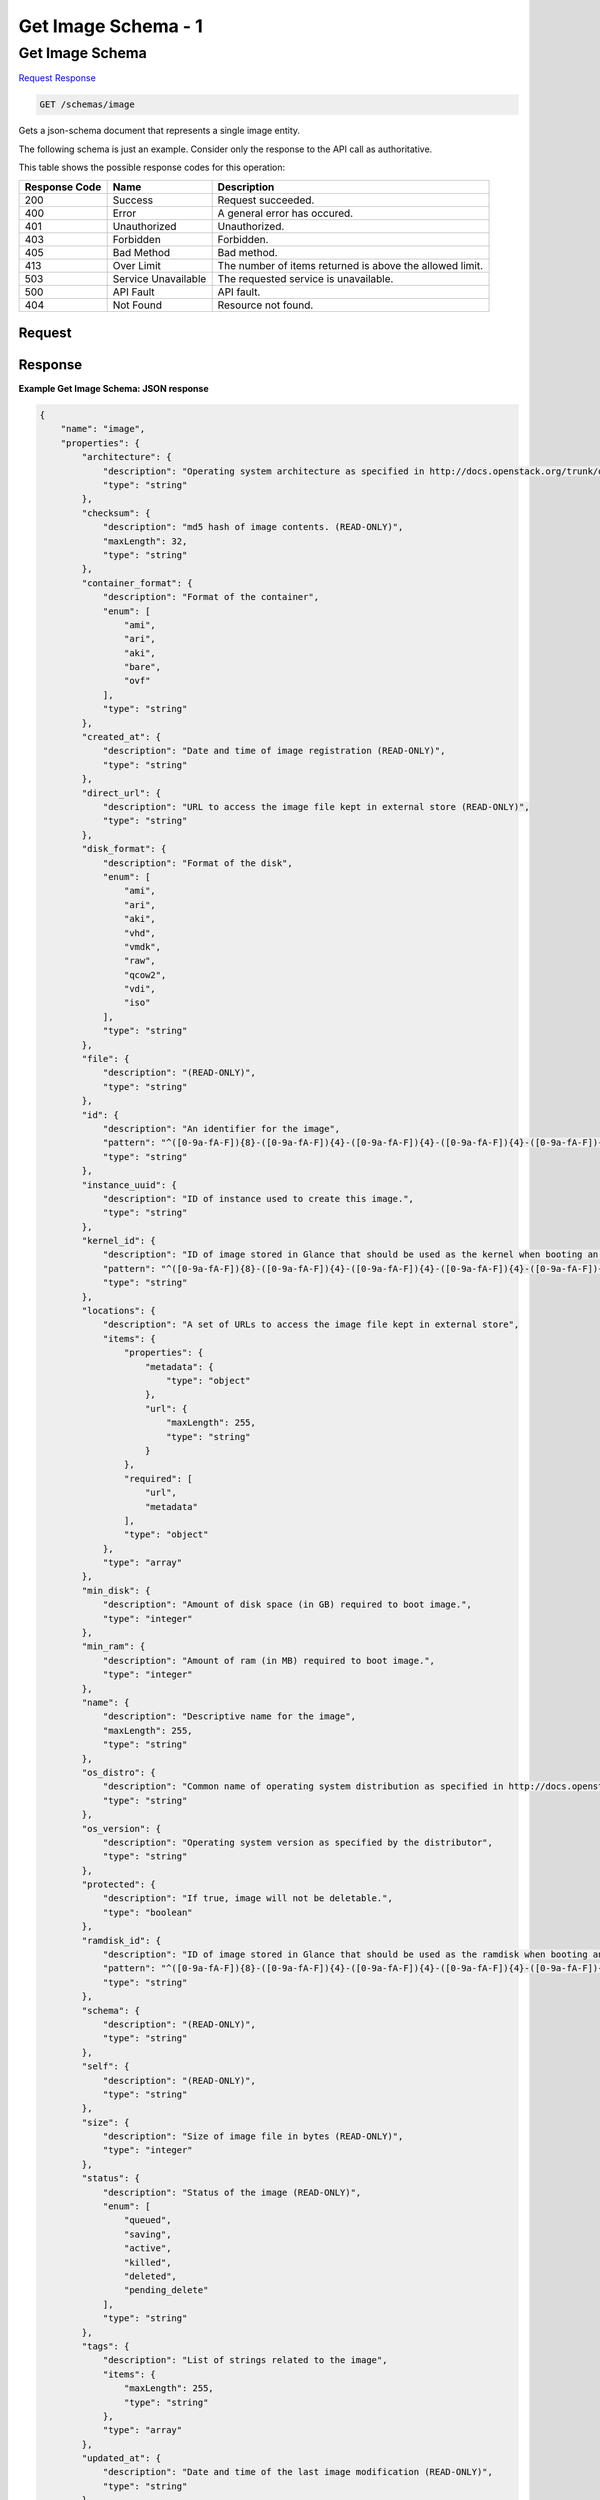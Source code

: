 
.. THIS OUTPUT IS GENERATED FROM THE WADL. DO NOT EDIT.

=============================================================================
Get Image Schema -  1
=============================================================================

Get Image Schema
~~~~~~~~~~~~~~~~~~~~~~~~~

`Request <get-get-image-schema-schemas-image.html#request>`__
`Response <get-get-image-schema-schemas-image.html#response>`__

.. code::

    GET /schemas/image

Gets a json-schema document that represents a single image entity. 

The following schema is just an example. Consider only the response to the API call as authoritative.



This table shows the possible response codes for this operation:


+--------------------------+-------------------------+-------------------------+
|Response Code             |Name                     |Description              |
+==========================+=========================+=========================+
|200                       |Success                  |Request succeeded.       |
+--------------------------+-------------------------+-------------------------+
|400                       |Error                    |A general error has      |
|                          |                         |occured.                 |
+--------------------------+-------------------------+-------------------------+
|401                       |Unauthorized             |Unauthorized.            |
+--------------------------+-------------------------+-------------------------+
|403                       |Forbidden                |Forbidden.               |
+--------------------------+-------------------------+-------------------------+
|405                       |Bad Method               |Bad method.              |
+--------------------------+-------------------------+-------------------------+
|413                       |Over Limit               |The number of items      |
|                          |                         |returned is above the    |
|                          |                         |allowed limit.           |
+--------------------------+-------------------------+-------------------------+
|503                       |Service Unavailable      |The requested service is |
|                          |                         |unavailable.             |
+--------------------------+-------------------------+-------------------------+
|500                       |API Fault                |API fault.               |
+--------------------------+-------------------------+-------------------------+
|404                       |Not Found                |Resource not found.      |
+--------------------------+-------------------------+-------------------------+


Request
^^^^^^^^^^^^^^^^^









Response
^^^^^^^^^^^^^^^^^^





**Example Get Image Schema: JSON response**


.. code::

    {
        "name": "image",
        "properties": {
            "architecture": {
                "description": "Operating system architecture as specified in http://docs.openstack.org/trunk/openstack-compute/admin/content/adding-images.html",
                "type": "string"
            },
            "checksum": {
                "description": "md5 hash of image contents. (READ-ONLY)",
                "maxLength": 32,
                "type": "string"
            },
            "container_format": {
                "description": "Format of the container",
                "enum": [
                    "ami",
                    "ari",
                    "aki",
                    "bare",
                    "ovf"
                ],
                "type": "string"
            },
            "created_at": {
                "description": "Date and time of image registration (READ-ONLY)",
                "type": "string"
            },
            "direct_url": {
                "description": "URL to access the image file kept in external store (READ-ONLY)",
                "type": "string"
            },
            "disk_format": {
                "description": "Format of the disk",
                "enum": [
                    "ami",
                    "ari",
                    "aki",
                    "vhd",
                    "vmdk",
                    "raw",
                    "qcow2",
                    "vdi",
                    "iso"
                ],
                "type": "string"
            },
            "file": {
                "description": "(READ-ONLY)",
                "type": "string"
            },
            "id": {
                "description": "An identifier for the image",
                "pattern": "^([0-9a-fA-F]){8}-([0-9a-fA-F]){4}-([0-9a-fA-F]){4}-([0-9a-fA-F]){4}-([0-9a-fA-F]){12}$",
                "type": "string"
            },
            "instance_uuid": {
                "description": "ID of instance used to create this image.",
                "type": "string"
            },
            "kernel_id": {
                "description": "ID of image stored in Glance that should be used as the kernel when booting an AMI-style image.",
                "pattern": "^([0-9a-fA-F]){8}-([0-9a-fA-F]){4}-([0-9a-fA-F]){4}-([0-9a-fA-F]){4}-([0-9a-fA-F]){12}$",
                "type": "string"
            },
            "locations": {
                "description": "A set of URLs to access the image file kept in external store",
                "items": {
                    "properties": {
                        "metadata": {
                            "type": "object"
                        },
                        "url": {
                            "maxLength": 255,
                            "type": "string"
                        }
                    },
                    "required": [
                        "url",
                        "metadata"
                    ],
                    "type": "object"
                },
                "type": "array"
            },
            "min_disk": {
                "description": "Amount of disk space (in GB) required to boot image.",
                "type": "integer"
            },
            "min_ram": {
                "description": "Amount of ram (in MB) required to boot image.",
                "type": "integer"
            },
            "name": {
                "description": "Descriptive name for the image",
                "maxLength": 255,
                "type": "string"
            },
            "os_distro": {
                "description": "Common name of operating system distribution as specified in http://docs.openstack.org/trunk/openstack-compute/admin/content/adding-images.html",
                "type": "string"
            },
            "os_version": {
                "description": "Operating system version as specified by the distributor",
                "type": "string"
            },
            "protected": {
                "description": "If true, image will not be deletable.",
                "type": "boolean"
            },
            "ramdisk_id": {
                "description": "ID of image stored in Glance that should be used as the ramdisk when booting an AMI-style image.",
                "pattern": "^([0-9a-fA-F]){8}-([0-9a-fA-F]){4}-([0-9a-fA-F]){4}-([0-9a-fA-F]){4}-([0-9a-fA-F]){12}$",
                "type": "string"
            },
            "schema": {
                "description": "(READ-ONLY)",
                "type": "string"
            },
            "self": {
                "description": "(READ-ONLY)",
                "type": "string"
            },
            "size": {
                "description": "Size of image file in bytes (READ-ONLY)",
                "type": "integer"
            },
            "status": {
                "description": "Status of the image (READ-ONLY)",
                "enum": [
                    "queued",
                    "saving",
                    "active",
                    "killed",
                    "deleted",
                    "pending_delete"
                ],
                "type": "string"
            },
            "tags": {
                "description": "List of strings related to the image",
                "items": {
                    "maxLength": 255,
                    "type": "string"
                },
                "type": "array"
            },
            "updated_at": {
                "description": "Date and time of the last image modification (READ-ONLY)",
                "type": "string"
            },
            "visibility": {
                "description": "Scope of image accessibility",
                "enum": [
                    "public",
                    "private"
                ],
                "type": "string"
            }
        },
        "additionalProperties": {
            "type": "string"
        },
        "links": [
            {
                "href": "{self}",
                "rel": "self"
            },
            {
                "href": "{file}",
                "rel": "enclosure"
            },
            {
                "href": "{schema}",
                "rel": "describedby"
            }
        ]
    }
    

